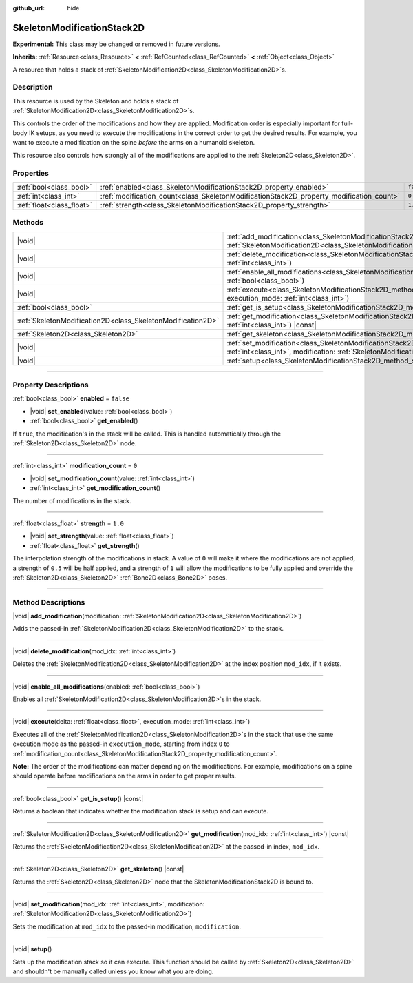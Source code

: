 :github_url: hide

.. DO NOT EDIT THIS FILE!!!
.. Generated automatically from Godot engine sources.
.. Generator: https://github.com/godotengine/godot/tree/master/doc/tools/make_rst.py.
.. XML source: https://github.com/godotengine/godot/tree/master/doc/classes/SkeletonModificationStack2D.xml.

.. _class_SkeletonModificationStack2D:

SkeletonModificationStack2D
===========================

**Experimental:** This class may be changed or removed in future versions.

**Inherits:** :ref:`Resource<class_Resource>` **<** :ref:`RefCounted<class_RefCounted>` **<** :ref:`Object<class_Object>`

A resource that holds a stack of :ref:`SkeletonModification2D<class_SkeletonModification2D>`\ s.

.. rst-class:: classref-introduction-group

Description
-----------

This resource is used by the Skeleton and holds a stack of :ref:`SkeletonModification2D<class_SkeletonModification2D>`\ s.

This controls the order of the modifications and how they are applied. Modification order is especially important for full-body IK setups, as you need to execute the modifications in the correct order to get the desired results. For example, you want to execute a modification on the spine *before* the arms on a humanoid skeleton.

This resource also controls how strongly all of the modifications are applied to the :ref:`Skeleton2D<class_Skeleton2D>`.

.. rst-class:: classref-reftable-group

Properties
----------

.. table::
   :widths: auto

   +---------------------------+------------------------------------------------------------------------------------------+-----------+
   | :ref:`bool<class_bool>`   | :ref:`enabled<class_SkeletonModificationStack2D_property_enabled>`                       | ``false`` |
   +---------------------------+------------------------------------------------------------------------------------------+-----------+
   | :ref:`int<class_int>`     | :ref:`modification_count<class_SkeletonModificationStack2D_property_modification_count>` | ``0``     |
   +---------------------------+------------------------------------------------------------------------------------------+-----------+
   | :ref:`float<class_float>` | :ref:`strength<class_SkeletonModificationStack2D_property_strength>`                     | ``1.0``   |
   +---------------------------+------------------------------------------------------------------------------------------+-----------+

.. rst-class:: classref-reftable-group

Methods
-------

.. table::
   :widths: auto

   +-------------------------------------------------------------+-------------------------------------------------------------------------------------------------------------------------------------------------------------------------------------------------------+
   | |void|                                                      | :ref:`add_modification<class_SkeletonModificationStack2D_method_add_modification>`\ (\ modification\: :ref:`SkeletonModification2D<class_SkeletonModification2D>`\ )                                  |
   +-------------------------------------------------------------+-------------------------------------------------------------------------------------------------------------------------------------------------------------------------------------------------------+
   | |void|                                                      | :ref:`delete_modification<class_SkeletonModificationStack2D_method_delete_modification>`\ (\ mod_idx\: :ref:`int<class_int>`\ )                                                                       |
   +-------------------------------------------------------------+-------------------------------------------------------------------------------------------------------------------------------------------------------------------------------------------------------+
   | |void|                                                      | :ref:`enable_all_modifications<class_SkeletonModificationStack2D_method_enable_all_modifications>`\ (\ enabled\: :ref:`bool<class_bool>`\ )                                                           |
   +-------------------------------------------------------------+-------------------------------------------------------------------------------------------------------------------------------------------------------------------------------------------------------+
   | |void|                                                      | :ref:`execute<class_SkeletonModificationStack2D_method_execute>`\ (\ delta\: :ref:`float<class_float>`, execution_mode\: :ref:`int<class_int>`\ )                                                     |
   +-------------------------------------------------------------+-------------------------------------------------------------------------------------------------------------------------------------------------------------------------------------------------------+
   | :ref:`bool<class_bool>`                                     | :ref:`get_is_setup<class_SkeletonModificationStack2D_method_get_is_setup>`\ (\ ) |const|                                                                                                              |
   +-------------------------------------------------------------+-------------------------------------------------------------------------------------------------------------------------------------------------------------------------------------------------------+
   | :ref:`SkeletonModification2D<class_SkeletonModification2D>` | :ref:`get_modification<class_SkeletonModificationStack2D_method_get_modification>`\ (\ mod_idx\: :ref:`int<class_int>`\ ) |const|                                                                     |
   +-------------------------------------------------------------+-------------------------------------------------------------------------------------------------------------------------------------------------------------------------------------------------------+
   | :ref:`Skeleton2D<class_Skeleton2D>`                         | :ref:`get_skeleton<class_SkeletonModificationStack2D_method_get_skeleton>`\ (\ ) |const|                                                                                                              |
   +-------------------------------------------------------------+-------------------------------------------------------------------------------------------------------------------------------------------------------------------------------------------------------+
   | |void|                                                      | :ref:`set_modification<class_SkeletonModificationStack2D_method_set_modification>`\ (\ mod_idx\: :ref:`int<class_int>`, modification\: :ref:`SkeletonModification2D<class_SkeletonModification2D>`\ ) |
   +-------------------------------------------------------------+-------------------------------------------------------------------------------------------------------------------------------------------------------------------------------------------------------+
   | |void|                                                      | :ref:`setup<class_SkeletonModificationStack2D_method_setup>`\ (\ )                                                                                                                                    |
   +-------------------------------------------------------------+-------------------------------------------------------------------------------------------------------------------------------------------------------------------------------------------------------+

.. rst-class:: classref-section-separator

----

.. rst-class:: classref-descriptions-group

Property Descriptions
---------------------

.. _class_SkeletonModificationStack2D_property_enabled:

.. rst-class:: classref-property

:ref:`bool<class_bool>` **enabled** = ``false``

.. rst-class:: classref-property-setget

- |void| **set_enabled**\ (\ value\: :ref:`bool<class_bool>`\ )
- :ref:`bool<class_bool>` **get_enabled**\ (\ )

If ``true``, the modification's in the stack will be called. This is handled automatically through the :ref:`Skeleton2D<class_Skeleton2D>` node.

.. rst-class:: classref-item-separator

----

.. _class_SkeletonModificationStack2D_property_modification_count:

.. rst-class:: classref-property

:ref:`int<class_int>` **modification_count** = ``0``

.. rst-class:: classref-property-setget

- |void| **set_modification_count**\ (\ value\: :ref:`int<class_int>`\ )
- :ref:`int<class_int>` **get_modification_count**\ (\ )

The number of modifications in the stack.

.. rst-class:: classref-item-separator

----

.. _class_SkeletonModificationStack2D_property_strength:

.. rst-class:: classref-property

:ref:`float<class_float>` **strength** = ``1.0``

.. rst-class:: classref-property-setget

- |void| **set_strength**\ (\ value\: :ref:`float<class_float>`\ )
- :ref:`float<class_float>` **get_strength**\ (\ )

The interpolation strength of the modifications in stack. A value of ``0`` will make it where the modifications are not applied, a strength of ``0.5`` will be half applied, and a strength of ``1`` will allow the modifications to be fully applied and override the :ref:`Skeleton2D<class_Skeleton2D>` :ref:`Bone2D<class_Bone2D>` poses.

.. rst-class:: classref-section-separator

----

.. rst-class:: classref-descriptions-group

Method Descriptions
-------------------

.. _class_SkeletonModificationStack2D_method_add_modification:

.. rst-class:: classref-method

|void| **add_modification**\ (\ modification\: :ref:`SkeletonModification2D<class_SkeletonModification2D>`\ )

Adds the passed-in :ref:`SkeletonModification2D<class_SkeletonModification2D>` to the stack.

.. rst-class:: classref-item-separator

----

.. _class_SkeletonModificationStack2D_method_delete_modification:

.. rst-class:: classref-method

|void| **delete_modification**\ (\ mod_idx\: :ref:`int<class_int>`\ )

Deletes the :ref:`SkeletonModification2D<class_SkeletonModification2D>` at the index position ``mod_idx``, if it exists.

.. rst-class:: classref-item-separator

----

.. _class_SkeletonModificationStack2D_method_enable_all_modifications:

.. rst-class:: classref-method

|void| **enable_all_modifications**\ (\ enabled\: :ref:`bool<class_bool>`\ )

Enables all :ref:`SkeletonModification2D<class_SkeletonModification2D>`\ s in the stack.

.. rst-class:: classref-item-separator

----

.. _class_SkeletonModificationStack2D_method_execute:

.. rst-class:: classref-method

|void| **execute**\ (\ delta\: :ref:`float<class_float>`, execution_mode\: :ref:`int<class_int>`\ )

Executes all of the :ref:`SkeletonModification2D<class_SkeletonModification2D>`\ s in the stack that use the same execution mode as the passed-in ``execution_mode``, starting from index ``0`` to :ref:`modification_count<class_SkeletonModificationStack2D_property_modification_count>`.

\ **Note:** The order of the modifications can matter depending on the modifications. For example, modifications on a spine should operate before modifications on the arms in order to get proper results.

.. rst-class:: classref-item-separator

----

.. _class_SkeletonModificationStack2D_method_get_is_setup:

.. rst-class:: classref-method

:ref:`bool<class_bool>` **get_is_setup**\ (\ ) |const|

Returns a boolean that indicates whether the modification stack is setup and can execute.

.. rst-class:: classref-item-separator

----

.. _class_SkeletonModificationStack2D_method_get_modification:

.. rst-class:: classref-method

:ref:`SkeletonModification2D<class_SkeletonModification2D>` **get_modification**\ (\ mod_idx\: :ref:`int<class_int>`\ ) |const|

Returns the :ref:`SkeletonModification2D<class_SkeletonModification2D>` at the passed-in index, ``mod_idx``.

.. rst-class:: classref-item-separator

----

.. _class_SkeletonModificationStack2D_method_get_skeleton:

.. rst-class:: classref-method

:ref:`Skeleton2D<class_Skeleton2D>` **get_skeleton**\ (\ ) |const|

Returns the :ref:`Skeleton2D<class_Skeleton2D>` node that the SkeletonModificationStack2D is bound to.

.. rst-class:: classref-item-separator

----

.. _class_SkeletonModificationStack2D_method_set_modification:

.. rst-class:: classref-method

|void| **set_modification**\ (\ mod_idx\: :ref:`int<class_int>`, modification\: :ref:`SkeletonModification2D<class_SkeletonModification2D>`\ )

Sets the modification at ``mod_idx`` to the passed-in modification, ``modification``.

.. rst-class:: classref-item-separator

----

.. _class_SkeletonModificationStack2D_method_setup:

.. rst-class:: classref-method

|void| **setup**\ (\ )

Sets up the modification stack so it can execute. This function should be called by :ref:`Skeleton2D<class_Skeleton2D>` and shouldn't be manually called unless you know what you are doing.

.. |virtual| replace:: :abbr:`virtual (This method should typically be overridden by the user to have any effect.)`
.. |const| replace:: :abbr:`const (This method has no side effects. It doesn't modify any of the instance's member variables.)`
.. |vararg| replace:: :abbr:`vararg (This method accepts any number of arguments after the ones described here.)`
.. |constructor| replace:: :abbr:`constructor (This method is used to construct a type.)`
.. |static| replace:: :abbr:`static (This method doesn't need an instance to be called, so it can be called directly using the class name.)`
.. |operator| replace:: :abbr:`operator (This method describes a valid operator to use with this type as left-hand operand.)`
.. |bitfield| replace:: :abbr:`BitField (This value is an integer composed as a bitmask of the following flags.)`
.. |void| replace:: :abbr:`void (No return value.)`
